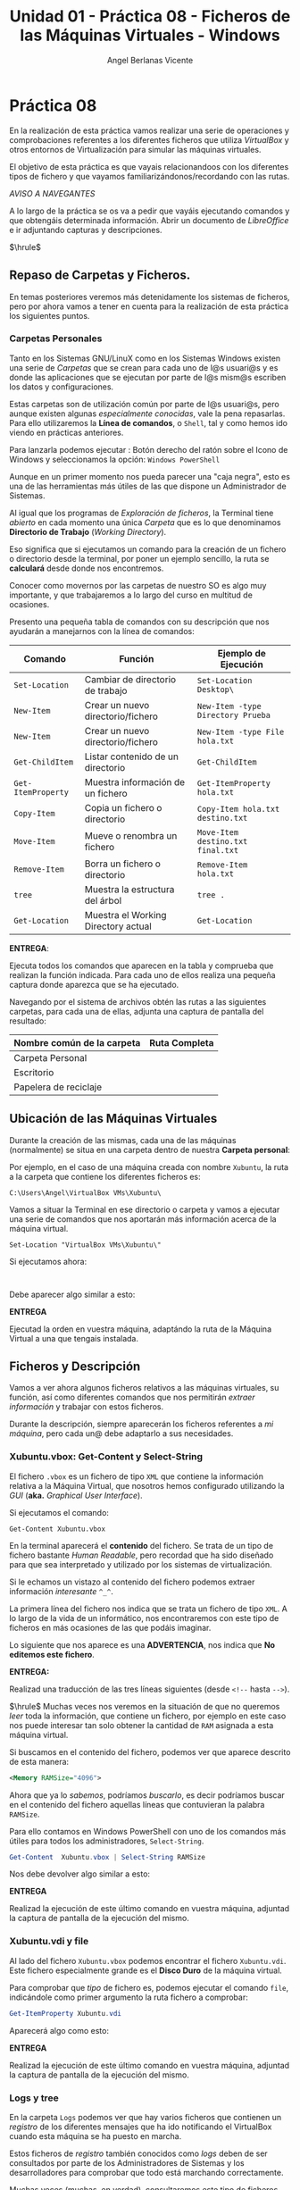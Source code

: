 #+Title: Unidad 01 - Práctica 08 - Ficheros de las Máquinas Virtuales - Windows
#+Author: Angel Berlanas Vicente

#+LATEX_HEADER: \hypersetup{colorlinks=true,urlcolor=blue}

#+LATEX_HEADER: \usepackage{fancyhdr}
#+LATEX_HEADER: \fancyhead{} % clear all header fields
#+LATEX_HEADER: \pagestyle{fancy}
#+LATEX_HEADER: \fancyhead[R]{2-SMX:SOX - Práctica}
#+LATEX_HEADER: \fancyhead[L]{UD01: Práctica 08]}

#+LATEX_HEADER:\usepackage{wallpaper}
#+LATEX_HEADER: \ULCornerWallPaper{0.9}{../rsrc/logos/header_europa.png}
#+LATEX_HEADER: \CenterWallPaper{0.7}{../rsrc/logos/watermark_1.png}

\newpage 
* Práctica 08

  En la realización de esta práctica vamos realizar una serie de operaciones
  y comprobaciones referentes a los diferentes ficheros que utiliza /VirtualBox/
  y otros entornos de Virtualización para simular las máquinas virtuales.

  El objetivo de esta práctica es que vayais relacionandoos con los diferentes
  tipos de fichero y que vayamos familiarizándonos/recordando con las rutas.

  /AVISO A NAVEGANTES/
  
  A lo largo de la práctica se os va a pedir que vayáis ejecutando comandos y que obtengáis 
  determinada información. Abrir un documento de /LibreOffice/ e ir adjuntando capturas y 
  descripciones.

  $\hrule$

** Repaso de Carpetas y Ficheros.  

   En temas posteriores veremos más detenidamente los sistemas de ficheros, pero 
   por ahora vamos a tener en cuenta para la realización de esta práctica los siguientes
   puntos.

*** Carpetas Personales 

    Tanto en los Sistemas GNU/LinuX como en los Sistemas Windows existen una serie de /Carpetas/
    que se crean para cada uno de l@s usuari@s y es donde las aplicaciones que se ejecutan
    por parte de l@s mism@s escriben los datos y configuraciones.

    Estas carpetas son de utilización común por parte de l@s usuari@s, pero aunque existen
    algunas /especialmente conocidas/, vale la pena repasarlas. Para ello utilizaremos
    la *Línea de comandos*, o ~Shell~, tal y como hemos ido viendo en prácticas anteriores.

    Para lanzarla podemos ejecutar : Botón derecho del ratón sobre el Icono de Windows y
    seleccionamos la opción: ~Windows PowerShell~

    #+ATTR_LATEX: :width 10cm
    [[./imgs/Practica-08-01.png]]


    Aunque en un primer momento nos pueda parecer una "caja negra", esto es una de las herramientas
    más útiles de las que dispone un Administrador de Sistemas.

    #+ATTR_LATEX: :width 10cm
    [[./imgs/powercli.png]]


    Al igual que los programas de /Exploración de ficheros/, la Terminal tiene /abierto/ en cada 
    momento una única /Carpeta/ que es lo que denominamos *Directorio de Trabajo* (/Working Directory/).

    Eso significa que si ejecutamos un comando para la creación de un fichero o directorio 
    desde la terminal, por poner un ejemplo sencillo, la ruta se *calculará* desde donde nos
    encontremos.

    Conocer como movernos por las carpetas de nuestro SO es algo muy importante, y que trabajaremos
    a lo largo del curso en multitud de ocasiones.

    Presento una pequeña tabla de comandos con su descripción que nos ayudarán a manejarnos con la 
    línea de comandos:

    | Comando            | Función                             | Ejemplo  de Ejecución             |
    |--------------------+-------------------------------------+-----------------------------------|
    | =Set-Location=     | Cambiar de directorio de trabajo    | =Set-Location Desktop\=           |
    | =New-Item=         | Crear un nuevo directorio/fichero   | =New-Item -type Directory Prueba= |
    | =New-Item=         | Crear un nuevo directorio/fichero   | =New-Item -type File hola.txt=    |
    | =Get-ChildItem=    | Listar contenido de un directorio   | =Get-ChildItem=                   |
    | =Get-ItemProperty= | Muestra información de un fichero   | =Get-ItemProperty hola.txt=       |
    | =Copy-Item=        | Copia un fichero o directorio       | =Copy-Item hola.txt destino.txt=  |
    | =Move-Item=        | Mueve o renombra un fichero         | =Move-Item destino.txt final.txt= |
    | =Remove-Item=      | Borra un fichero o directorio       | =Remove-Item hola.txt=            |
    | =tree=             | Muestra la estructura del árbol     | =tree .=                          |
    | =Get-Location=     | Muestra el Working Directory actual | =Get-Location=                    |
    
\newpage
    *ENTREGA*:

    Ejecuta todos los comandos que aparecen en la tabla y comprueba que realizan la función indicada. Para cada uno 
    de ellos realiza una pequeña captura donde aparezca que se ha ejecutado.
    
    Navegando por el sistema de archivos obtén las rutas a las siguientes carpetas, para cada una de ellas, adjunta una 
    captura de pantalla del resultado:

    | Nombre común de la carpeta   | Ruta Completa |
    |------------------------------+---------------|
    | Carpeta Personal             |               |
    | Escritorio                   |               |
    | Papelera de reciclaje        |               |


\newpage

** Ubicación de las Máquinas Virtuales  
   
   Durante la creación de las mismas, cada una de las máquinas (normalmente) se situa
   en una carpeta dentro de nuestra *Carpeta personal*:

   Por ejemplo, en el caso de una máquina creada con nombre =Xubuntu=, la ruta a la carpeta
   que contiene los diferentes ficheros es:

   =C:\Users\Angel\VirtualBox VMs\Xubuntu\=

   Vamos a situar la Terminal en ese directorio o carpeta y vamos a ejecutar una serie de comandos 
   que nos aportarán más información acerca de la máquina virtual.

#+BEGIN_SRC shell
   Set-Location "VirtualBox VMs\Xubuntu\"
#+END_SRC

  Si ejecutamos ahora:
#+BEGIN_SRC shell

#+END_SRC

  Debe aparecer algo similar a esto:

  #+ATTR_LATEX: :width 12cm
  [[./imgs/Practica-08-02.png]]
  
  *ENTREGA*

  Ejecutad la orden en vuestra máquina, adaptándo la ruta de la Máquina Virtual a una que tengais instalada.

\newpage
** Ficheros y Descripción

   Vamos a ver ahora algunos ficheros relativos a las máquinas virtuales, su función, así como diferentes
   comandos que nos permitirán /extraer información/ y trabajar con estos ficheros.

   Durante la descripción, siempre aparecerán los ficheros referentes a /mi máquina/, pero cada un@ debe 
   adaptarlo a sus necesidades.

\newpage
*** Xubuntu.vbox: Get-Content y Select-String

    El fichero =.vbox= es un fichero de tipo =XML= que contiene la información relativa a la Máquina Virtual,
    que nosotros hemos configurado utilizando la /GUI/ (*aka.* /Graphical User Interface/).
    
    Si ejecutamos el comando:

#+BEGIN_SRC shell
Get-Content Xubuntu.vbox
#+END_SRC

    En la terminal aparecerá el *contenido* del fichero. Se trata de un tipo de fichero bastante /Human Readable/, pero
    recordad que ha sido diseñado para que sea interpretado y utilizado por los sistemas de virtualización.

    Si le echamos un vistazo al contenido del fichero podemos extraer información /interesante/ =^_^=.

      #+ATTR_LATEX: :width 12cm
      [[./imgs/Practica-08-03.png]]
  
    La primera línea del fichero nos indica que se trata un fichero de tipo ~XML~. A lo largo de la vida de un informático,
    nos encontraremos con este tipo de ficheros en más ocasiones de las que podáis imaginar.

    Lo siguiente que nos aparece es una *ADVERTENCIA*, nos indica que *No editemos este fichero*.

    *ENTREGA:*

    Realizad una traducción de las tres líneas siguientes (desde =<!--= hasta =-->=).

    $\hrule$
    \newpage
    Muchas veces nos veremos en la situación de que no queremos /leer/ toda la información, que contiene
    un fichero, por ejemplo en este caso nos puede interesar tan solo obtener la cantidad
    de ~RAM~ asignada a esta máquina virtual.

    Si buscamos en el contenido del fichero, podemos ver que aparece descrito de esta manera:

#+BEGIN_SRC xml
    <Memory RAMSize="4096">
#+END_SRC

    Ahora que ya lo /sabemos/, podríamos /buscarlo/, es decir podríamos buscar en el contenido del fichero
    aquellas líneas que contuvieran la palabra =RAMSize=.

    Para ello contamos en Windows PowerShell con uno de los comandos más útiles para todos los administradores, =Select-String=.

    #+ATTR_LATEX: :width 10cm
    [[./imgs/regular_expressions.png]]
    
    \newpage
    
#+BEGIN_SRC PowerShell
    Get-Content  Xubuntu.vbox | Select-String RAMSize
#+END_SRC
    
    Nos debe devolver algo similar a esto:

      #+ATTR_LATEX: :width 12cm
      [[./imgs/Practica-08-04.png]]

    *ENTREGA*
    
    Realizad la ejecución de este último comando en vuestra máquina, adjuntad la captura de pantalla de la
    ejecución del mismo.
    
    \newpage

*** Xubuntu.vdi y file

    Al lado del fichero =Xubuntu.vbox= podemos encontrar el fichero =Xubuntu.vdi=. Este fichero especialmente
    grande es el *Disco Duro* de la máquina virtual.

    Para comprobar que /tipo/ de fichero es, podemos ejecutar el comando =file=, indicándole como primer argumento
    la ruta fichero a comprobar:

    #+BEGIN_SRC PowerShell
    Get-ItemProperty Xubuntu.vdi
    #+END_SRC
    
    Aparecerá algo como esto:
    #+ATTR_LATEX: :width 12cm
    [[./imgs/Practica-08-05.png]]

    *ENTREGA*
    
    Realizad la ejecución de este último comando en vuestra máquina, adjuntad la captura de pantalla de la
    ejecución del mismo.
    
    \newpage

*** Logs y tree

    En la carpeta =Logs= podemos ver que hay varios ficheros que contienen un /registro/ de los diferentes
    mensajes que ha ido notificando el VirtualBox cuando esta máquina se ha puesto en marcha.

    Estos ficheros de /registro/ también conocidos como /logs/ deben de ser consultados por parte de los 
    Administradores de Sistemas y los desarrolladores para comprobar que todo está marchando correctamente.

    Muchas veces (muchas, en verdad), consultaremos este tipo de ficheros para comprobar cosas como:

    - Cuando se apagó una máquina.
    - A que hora se conectó un usuario a un servicio o máquina.
    - Qué ocurrió justo antes de que una catástrofe ocurriera.
    - ...

    En prácticas posteriores veremos utilidades para la comprobación de estos ficheros de registro, pero por 
    ahora (que ya vamos bien), vamos a mostrar la /estructura en árbol/ que contien estos ficheros.

    Utilizando el comando =tree /F= desde la carpeta de la Máquina Virtual podemos ver que aparece algo similar a esto:

    #+ATTR_LATEX: :width 12cm
    [[./imgs/Practica-08-06.png]]

    *ENTREGA* 

    Realizad los mismos pasos y adjuntad la salida en vuestro ordenador.

    \newpage

** La práctica hace al maestr@.

   #+ATTR_LATEX: :width 12cm
    [[./imgs/practice.jpeg]]
   
   Realiza un Script en PowerShell que al ejecutarse realice las siguientes tareas:

   0. Borrar en tu carpeta personal el directorio que se crea en el paso 1 (si existe),
      con el objetivo de que la ejecución repetida del script no dé errores.
   1. Crear en tu carpeta personal una carpeta cuyo nombre sea tu primer apellido.
   2. Cambiar el directorio de trabajo a esa carpeta recién creada.
   3. Crear un fichero que se llame =practica.txt=.
   4. Crear una carpeta que se llame =CarpetaVerde=.
   5. Crear una carpeta que se llame =CarpetaImportante=.
   6. Crear una carpeta que se llame =CarpetaNoMenosImportante=.
   7. Crear una carpeta dentro de =CarpetaVerde= que se llame =CarpetaMorada=.
   8. Crear una carpeta dentro de =CarpetaMorada= que se llame =CarpetaNegra=.
   9. Dentro de la =CarpetaImportante= crear un fichero llamado =miClaveDelTikTok.key=.
   10. Utilizando =Write-Host= y la /redirección/ que escriba /tu nombre/ en el fichero =practica.txt=.
   11. Copiar el fichero =practica.txt= a cada una de las carpetas que tienen un color en su nombre.
   12. Copiar el fichero de la máquina virtual (=*.vbox=) a la carpeta =CarpetaNoMenosImportante=.

   Avisa al profesor cuando termines. El Script debe llamarse: =nombreAlumno-UD01-repaso.ps1=

